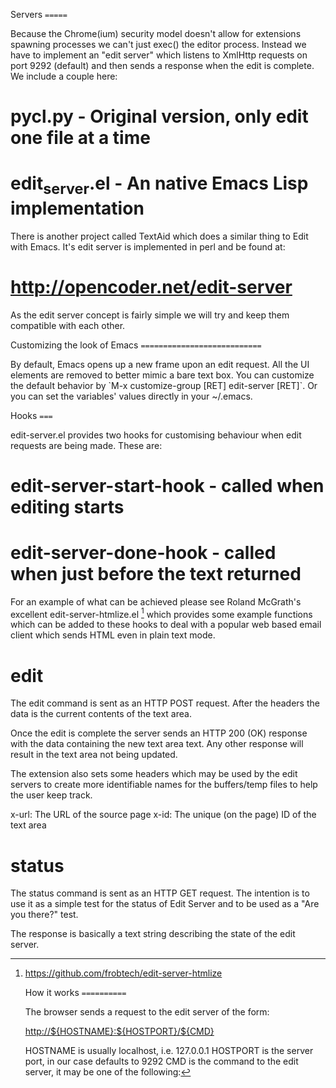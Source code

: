 Servers
=======

Because the Chrome(ium) security model doesn't allow for extensions
spawning processes we can't just exec() the editor process. Instead we
have to implement an "edit server" which listens to XmlHttp requests
on port 9292 (default) and then sends a response when the edit is
complete. We include a couple here:

* pycl.py - Original version, only edit one file at a time
* edit_server.el - An native Emacs Lisp implementation

There is another project called TextAid which does a similar thing to
Edit with Emacs. It's edit server is implemented in perl and be found
at:

* http://opencoder.net/edit-server

As the edit server concept is fairly simple we will try and keep them
compatible with each other.

Customizing the look of Emacs
=============================

By default, Emacs opens up a new frame upon an edit request. All the
UI elements are removed to better mimic a bare text box. You can
customize the default behavior by `M-x customize-group [RET]
edit-server [RET]`. Or you can set the variables' values directly in
your ~/.emacs.


Hooks
=====

edit-server.el provides two hooks for customising behaviour when edit
requests are being made. These are:

* edit-server-start-hook - called when editing starts
* edit-server-done-hook - called when just before the text returned

For an example of what can be achieved please see Roland McGrath's
excellent edit-server-htmlize.el [1] which provides some example
functions which can be added to these hooks to deal with a popular web
based email client which sends HTML even in plain text mode.

[1] https://github.com/frobtech/edit-server-htmlize

How it works
============

The browser sends a request to the edit server of the form:

http://${HOSTNAME}:${HOSTPORT}/${CMD}

HOSTNAME is usually localhost, i.e. 127.0.0.1
HOSTPORT is the server port, in our case defaults to 9292
CMD is the command to the edit server, it may be one of the following:

* edit

The edit command is sent as an HTTP POST request. After the headers
the data is the current contents of the text area.

Once the edit is complete the server sends an HTTP 200 (OK) response
with the data containing the new text area text. Any other response
will result in the text area not being updated.

The extension also sets some headers which may be used by the edit
servers to create more identifiable names for the buffers/temp files
to help the user keep track.

x-url: The URL of the source page
x-id: The unique (on the page) ID of the text area

* status

The status command is sent as an HTTP GET request. The intention is to
use it as a simple test for the status of Edit Server and to be used
as a "Are you there?" test.

The response is basically a text string describing the state of the
edit server.

